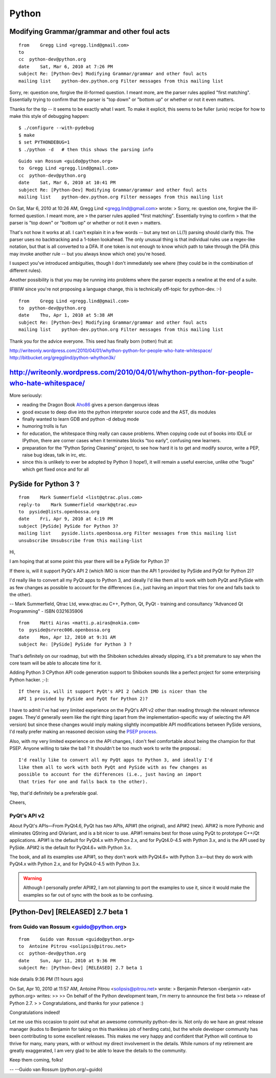 ﻿.. module:: PythonNews
    :synopsis: Python
 
 
======
Python
======
   
   
.. index::
   ./configure --with-pydebug
   python ./configure --with-pydebug
   
   
Modifying Grammar/grammar and other foul acts
=============================================

.. seealso:: http://writeonly.wordpress.com/2010/04/01/whython-python-for-people-who-hate-whitespace/

::

    from    Gregg Lind <gregg.lind@gmail.com>
    to  
    cc  python-dev@python.org
    date    Sat, Mar 6, 2010 at 7:26 PM
    subject Re: [Python-Dev] Modifying Grammar/grammar and other foul acts
    mailing list    python-dev.python.org Filter messages from this mailing list

    
Sorry, re: question one, forgive the ill-formed question.  I meant more, are 
the parser rules applied "first matching".   Essentially trying to confirm 
that the parser is "top down" or "bottom up" or whether or not it even matters. 

Thanks for the tip -- it seems to be exactly what I want.  To make it explicit, 
this seems to be fuller (unix) recipe for how to make this style of debugging 
happen::

    $ ./configure --with-pydebug
    $ make
    $ set PYTHONDEBUG=1
    $ ./python -d   # then this shows the parsing info
    
    
::

    Guido van Rossum <guido@python.org>
    to  Gregg Lind <gregg.lind@gmail.com>
    cc  python-dev@python.org
    date    Sat, Mar 6, 2010 at 10:41 PM
    subject Re: [Python-Dev] Modifying Grammar/grammar and other foul acts
    mailing list    python-dev.python.org Filter messages from this mailing list

    
On Sat, Mar 6, 2010 at 10:26 AM, Gregg Lind <gregg.lind@gmail.com> wrote:
> Sorry, re: question one, forgive the ill-formed question.  I meant more, are
> the parser rules applied "first matching".   Essentially trying to confirm
> that the parser is "top down" or "bottom up" or whether or not it even
> matters.

That's not how it works at all. I can't explain it in a few words --
but any text on LL(1) parsing should clarify this. The parser uses no
backtracking and a 1-token lookahead. The only unusual thing is that
individual rules use a regex-like notation, but that is all converted
to a DFA. If one token is not enough to know which path to take
through the DFA (this may invoke another rule -- but you always know
which one) you're hosed.

I suspect you've introduced ambiguities, though I don't immediately
see where (they could be in the combination of different rules).

Another possibility is that you may be running into problems where the
parser expects a newline at the end of a suite.

(FWIW since you're not proposing a language change, this is
technically off-topic for python-dev. :-)

::

    from    Gregg Lind <gregg.lind@gmail.com>
    to  python-dev@python.org
    date    Thu, Apr 1, 2010 at 5:38 AM
    subject Re: [Python-Dev] Modifying Grammar/grammar and other foul acts
    mailing list    python-dev.python.org Filter messages from this mailing list

    
Thank you for the advice everyone.  This seed has finally born (rotten) fruit at:

http://writeonly.wordpress.com/2010/04/01/whython-python-for-people-who-hate-whitespace/
http://bitbucket.org/gregglind/python-whython3k/


.. index::
   book Dragon kook

http://writeonly.wordpress.com/2010/04/01/whython-python-for-people-who-hate-whitespace/
========================================================================================


More seriously:

* reading the Dragon Book Aho86_ gives a person dangerous ideas
* good excuse to deep dive into the python interpreter source code and the AST, dis modules
* finally wanted to learn GDB and python -d debug mode
* humoring trolls is fun
* for education, the whitespace thing really can cause problems. When
  copying code out of books into IDLE or IPython, there are corner cases when
  it terminates blocks “too early”, confusing new learners.
* preparation for the “Python Spring Cleaning” project, to see how hard it is
  to get and modify source, write a PEP, raise bug ideas, talk in irc, etc.
* since this is unlikely to ever be adopted by Python (I hope!), it will
  remain a useful exercise, unlike othe “bugs” which get fixed once and for
  all


.. _Aho86: http://www.amazon.com/exec/obidos/tg/detail/-/0201100886/104-0162389-6419108


.. index::
   PySide
   Mark Summerfield
   
PySide for Python 3 ?
=====================

:: 

    from    Mark Summerfield <list@qtrac.plus.com>
    reply-to    Mark Summerfield <mark@qtrac.eu>
    to  pyside@lists.openbossa.org
    date    Fri, Apr 9, 2010 at 4:19 PM
    subject [PySide] PySide for Python 3?
    mailing list    pyside.lists.openbossa.org Filter messages from this mailing list
    unsubscribe Unsubscribe from this mailing-list
    
    
Hi,

I am hoping that at some point this year there will be a PySide for
Python 3?

If there is, will it support PyQt's API 2 (which IMO is nicer than the
API 1 provided by PySide and PyQt for Python 2)?

I'd really like to convert all my PyQt apps to Python 3, and ideally I'd
like them all to work with both PyQt and PySide with as few changes as
possible to account for the differences (i.e., just having an import
that tries for one and falls back to the other).

--
Mark Summerfield, Qtrac Ltd, www.qtrac.eu
C++, Python, Qt, PyQt - training and consultancy
"Advanced Qt Programming" - ISBN 0321635906
       
    
::
    
    from    Matti Airas <matti.p.airas@nokia.com>
    to  pyside@srvrec006.openbossa.org
    date    Mon, Apr 12, 2010 at 9:31 AM
    subject Re: [PySide] PySide for Python 3 ?
    
    

That's definitely on our roadmap, but with the Shiboken schedules already 
slipping, it's a bit premature to say when the core team will be able to 
allocate time for it.

Adding Python 3 CPython API code generation support to Shiboken sounds like 
a perfect project for some enterprising Python hacker. ;-)::

    If there is, will it support PyQt's API 2 (which IMO is nicer than the
    API 1 provided by PySide and PyQt for Python 2)?

I have to admit I've had very limited experience on the PyQt's API v2 other 
than  reading through the relevant reference pages. They'd generally seem 
like the right thing (apart from the implementation-specific way of selecting 
the API version) but since these changes would imply making slightly 
incompatible API modifications between PySide versions, I'd really prefer 
making an reasoned decision using the `PSEP process <http://www.pyside.org/docs/pseps/psep-0001.html>`_.

Also, with my very limited experience on the API changes, I don't feel 
comfortable about being the champion for that PSEP. Anyone willing to 
take the ball ? It shouldn't be too much work to write the proposal.::


    I'd really like to convert all my PyQt apps to Python 3, and ideally I'd
    like them all to work with both PyQt and PySide with as few changes as
    possible to account for the differences (i.e., just having an import
    that tries for one and falls back to the other).


Yep, that'd definitely be a preferable goal.

Cheers,

.. index::
   PyQt's API 2

   
PyQt's API v2
-------------

.. seealso:: http://www.qtrac.eu/pyqtbook.html#pyqtapis


About PyQt's APIs—From PyQt4.6, PyQt has two APIs, API#1 (the original), 
and API#2 (new). API#2 is more Pythonic and eliminates QString and QVariant, 
and is a bit nicer to use. API#1 remains best for those using PyQt to 
prototype C++/Qt applications. API#1 is the default for PyQt4.x with 
Python 2.x, and for PyQt4.0-4.5 with Python 3.x, and is the API used 
by PySide. API#2 is the default for PyQt4.6+ with Python 3.x. 

The book, and all its examples use API#1, so they don't work with 
PyQt4.6+ with Python 3.x—but they do work with PyQt4.x with Python 2.x, 
and for PyQt4.0-4.5 with Python 3.x. 

.. warning:: Although I personally prefer API#2, I am not planning to port the examples 
   to use it, since it would make the examples so far out of sync with the 
   book as to be confusing. 

       
[Python-Dev] [RELEASED] 2.7 beta 1
==================================

from    Guido van Rossum <guido@python.org>
-------------------------------------------

:: 


    from    Guido van Rossum <guido@python.org>
    to  Antoine Pitrou <solipsis@pitrou.net>
    cc  python-dev@python.org
    date    Sun, Apr 11, 2010 at 9:36 PM
    subject Re: [Python-Dev] [RELEASED] 2.7 beta 1

        
hide details 9:36 PM (11 hours ago)
    
On Sat, Apr 10, 2010 at 11:57 AM, Antoine Pitrou <solipsis@pitrou.net> wrote:
> Benjamin Peterson <benjamin <at> python.org> writes:
>>
>> On behalf of the Python development team, I'm merry to announce the first beta
>> release of Python 2.7.
>
> Congratulations, and thanks for your patience :)

Congratulations indeed!

Let me use this occasion to point out what an awesome community
python-dev is. Not only do we have an great release manager (kudos to
Benjamin for taking on this thankless job of herding cats), but the
whole developer community has been contributing to some excellent
releases. This makes me very happy and confident that Python will
continue to thrive for many, many years, with or without my direct
involvement in the details. While rumors of my retirement are greatly
exaggerated, I am very glad to be able to leave the details to the
community.

Keep them coming, folks!

--
--Guido van Rossum (python.org/~guido)



